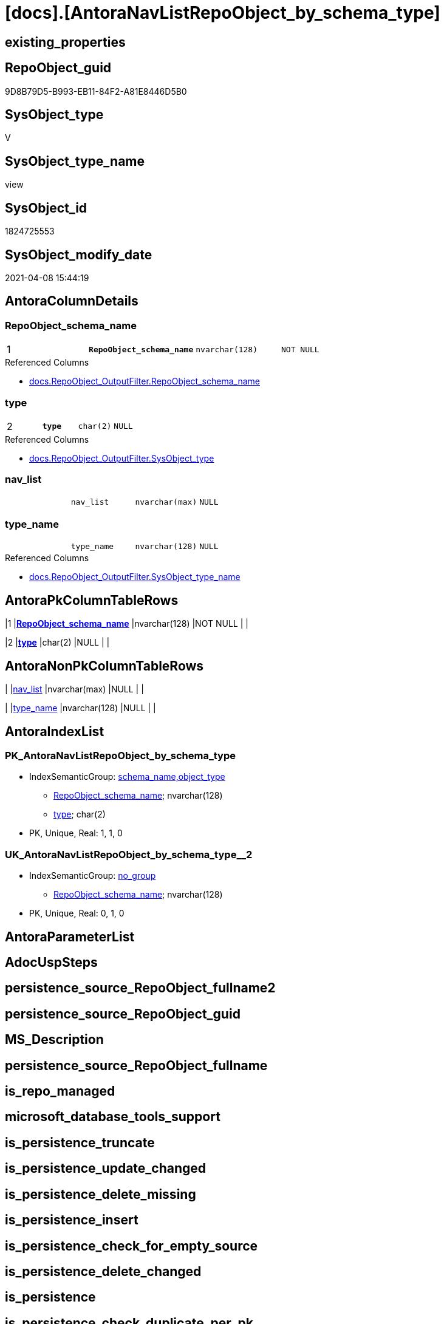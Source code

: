 = [docs].[AntoraNavListRepoObject_by_schema_type]

== existing_properties

// tag::existing_properties[]
:ExistsProperty--AntoraReferencedList:
:ExistsProperty--AntoraReferencingList:
:ExistsProperty--pk_index_guid:
:ExistsProperty--pk_IndexPatternColumnDatatype:
:ExistsProperty--pk_IndexPatternColumnName:
:ExistsProperty--pk_IndexSemanticGroup:
:ExistsProperty--sql_modules_definition:
:ExistsProperty--FK:
:ExistsProperty--AntoraIndexList:
:ExistsProperty--Columns:
// end::existing_properties[]

== RepoObject_guid

// tag::RepoObject_guid[]
9D8B79D5-B993-EB11-84F2-A81E8446D5B0
// end::RepoObject_guid[]

== SysObject_type

// tag::SysObject_type[]
V 
// end::SysObject_type[]

== SysObject_type_name

// tag::SysObject_type_name[]
view
// end::SysObject_type_name[]

== SysObject_id

// tag::SysObject_id[]
1824725553
// end::SysObject_id[]

== SysObject_modify_date

// tag::SysObject_modify_date[]
2021-04-08 15:44:19
// end::SysObject_modify_date[]

== AntoraColumnDetails

// tag::AntoraColumnDetails[]
[[column-RepoObject_schema_name]]
=== RepoObject_schema_name

[cols="d,m,m,m,m,d"]
|===
|1
|*RepoObject_schema_name*
|nvarchar(128)
|NOT NULL
|
|
|===

.Referenced Columns
--
* xref:docs.RepoObject_OutputFilter.adoc#column-RepoObject_schema_name[docs.RepoObject_OutputFilter.RepoObject_schema_name]
--


[[column-type]]
=== type

[cols="d,m,m,m,m,d"]
|===
|2
|*type*
|char(2)
|NULL
|
|
|===

.Referenced Columns
--
* xref:docs.RepoObject_OutputFilter.adoc#column-SysObject_type[docs.RepoObject_OutputFilter.SysObject_type]
--


[[column-nav_list]]
=== nav_list

[cols="d,m,m,m,m,d"]
|===
|
|nav_list
|nvarchar(max)
|NULL
|
|
|===


[[column-type_name]]
=== type_name

[cols="d,m,m,m,m,d"]
|===
|
|type_name
|nvarchar(128)
|NULL
|
|
|===

.Referenced Columns
--
* xref:docs.RepoObject_OutputFilter.adoc#column-SysObject_type_name[docs.RepoObject_OutputFilter.SysObject_type_name]
--


// end::AntoraColumnDetails[]

== AntoraPkColumnTableRows

// tag::AntoraPkColumnTableRows[]
|1
|*<<column-RepoObject_schema_name>>*
|nvarchar(128)
|NOT NULL
|
|

|2
|*<<column-type>>*
|char(2)
|NULL
|
|



// end::AntoraPkColumnTableRows[]

== AntoraNonPkColumnTableRows

// tag::AntoraNonPkColumnTableRows[]


|
|<<column-nav_list>>
|nvarchar(max)
|NULL
|
|

|
|<<column-type_name>>
|nvarchar(128)
|NULL
|
|

// end::AntoraNonPkColumnTableRows[]

== AntoraIndexList

// tag::AntoraIndexList[]

[[index-PK_AntoraNavListRepoObject_by_schema_type]]
=== PK_AntoraNavListRepoObject_by_schema_type

* IndexSemanticGroup: xref:index/IndexSemanticGroup.adoc#_schema_name,object_type[schema_name,object_type]
+
--
* <<column-RepoObject_schema_name>>; nvarchar(128)
* <<column-type>>; char(2)
--
* PK, Unique, Real: 1, 1, 0


[[index-UK_AntoraNavListRepoObject_by_schema_type__2]]
=== UK_AntoraNavListRepoObject_by_schema_type__2

* IndexSemanticGroup: xref:index/IndexSemanticGroup.adoc#_no_group[no_group]
+
--
* <<column-RepoObject_schema_name>>; nvarchar(128)
--
* PK, Unique, Real: 0, 1, 0

// end::AntoraIndexList[]

== AntoraParameterList

// tag::AntoraParameterList[]

// end::AntoraParameterList[]

== AdocUspSteps

// tag::AdocUspSteps[]

// end::AdocUspSteps[]


== persistence_source_RepoObject_fullname2

// tag::persistence_source_RepoObject_fullname2[]

// end::persistence_source_RepoObject_fullname2[]


== persistence_source_RepoObject_guid

// tag::persistence_source_RepoObject_guid[]

// end::persistence_source_RepoObject_guid[]


== MS_Description

// tag::MS_Description[]

// end::MS_Description[]


== persistence_source_RepoObject_fullname

// tag::persistence_source_RepoObject_fullname[]

// end::persistence_source_RepoObject_fullname[]


== is_repo_managed

// tag::is_repo_managed[]

// end::is_repo_managed[]


== microsoft_database_tools_support

// tag::microsoft_database_tools_support[]

// end::microsoft_database_tools_support[]


== is_persistence_truncate

// tag::is_persistence_truncate[]

// end::is_persistence_truncate[]


== is_persistence_update_changed

// tag::is_persistence_update_changed[]

// end::is_persistence_update_changed[]


== is_persistence_delete_missing

// tag::is_persistence_delete_missing[]

// end::is_persistence_delete_missing[]


== is_persistence_insert

// tag::is_persistence_insert[]

// end::is_persistence_insert[]


== is_persistence_check_for_empty_source

// tag::is_persistence_check_for_empty_source[]

// end::is_persistence_check_for_empty_source[]


== is_persistence_delete_changed

// tag::is_persistence_delete_changed[]

// end::is_persistence_delete_changed[]


== is_persistence

// tag::is_persistence[]

// end::is_persistence[]


== is_persistence_check_duplicate_per_pk

// tag::is_persistence_check_duplicate_per_pk[]

// end::is_persistence_check_duplicate_per_pk[]


== has_history

// tag::has_history[]

// end::has_history[]


== has_history_columns

// tag::has_history_columns[]

// end::has_history_columns[]


== example4

// tag::example4[]

// end::example4[]


== example5

// tag::example5[]

// end::example5[]


== example2

// tag::example2[]

// end::example2[]


== example3

// tag::example3[]

// end::example3[]


== ReferencedObjectList

// tag::ReferencedObjectList[]

// end::ReferencedObjectList[]


== example1

// tag::example1[]

// end::example1[]


== UspParameters

// tag::UspParameters[]

// end::UspParameters[]


== usp_persistence_RepoObject_guid

// tag::usp_persistence_RepoObject_guid[]

// end::usp_persistence_RepoObject_guid[]


== UspExamples

// tag::UspExamples[]

// end::UspExamples[]


== persistence_source_RepoObject_xref

// tag::persistence_source_RepoObject_xref[]

// end::persistence_source_RepoObject_xref[]


== AntoraReferencedList

// tag::AntoraReferencedList[]
* xref:docs.RepoObject_OutputFilter.adoc[]
// end::AntoraReferencedList[]


== AntoraReferencingList

// tag::AntoraReferencingList[]
* xref:docs.usp_AntoraExport_navigation.adoc[]
// end::AntoraReferencingList[]


== pk_index_guid

// tag::pk_index_guid[]
894C1976-FD95-EB11-84F4-A81E8446D5B0
// end::pk_index_guid[]


== pk_IndexPatternColumnDatatype

// tag::pk_IndexPatternColumnDatatype[]
nvarchar(128),char(2)
// end::pk_IndexPatternColumnDatatype[]


== pk_IndexPatternColumnName

// tag::pk_IndexPatternColumnName[]
RepoObject_schema_name,type
// end::pk_IndexPatternColumnName[]


== pk_IndexSemanticGroup

// tag::pk_IndexSemanticGroup[]
schema_name,object_type
// end::pk_IndexSemanticGroup[]


== sql_modules_definition

// tag::sql_modules_definition[]
[source,sql]
----
CREATE VIEW docs.AntoraNavListRepoObject_by_schema_type
AS
SELECT [RepoObject_schema_name]
 , [type] = [SysObject_type]
 , [type_name] = [SysObject_type_name]
 , nav_list = String_Agg(CONCAT (
   --* xref:target-page-filename.adoc[link text]
   --we need to convert to first argument nvarchar(max) to avoid the limit of 8000 byte
   CAST('* xref:' AS NVARCHAR(MAX))
   , ro.[RepoObject_fullname2]
   , '.adoc[]'
   ), CHAR(13) + CHAR(10)) WITHIN
GROUP (
  ORDER BY ro.[RepoObject_fullname2]
  )
FROM [docs].[RepoObject_OutputFilter] ro
GROUP BY [RepoObject_schema_name]
 , [SysObject_type]
 , [SysObject_type_name]

----
// end::sql_modules_definition[]


